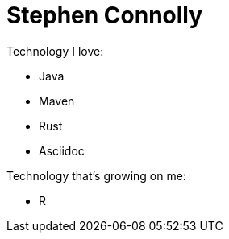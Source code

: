 = Stephen Connolly

Technology I love:

* Java
* Maven
* Rust
* Asciidoc

Technology that's growing on me:

* R
